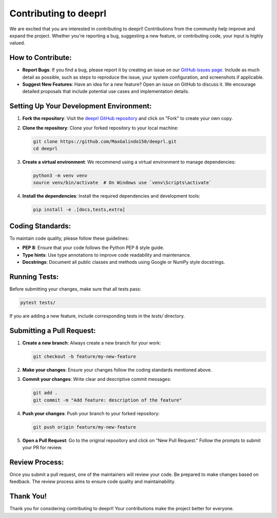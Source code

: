 .. _contrib::

Contributing to deeprl
======================

We are excited that you are interested in contributing to deeprl! Contributions from the community help improve and expand the project. Whether you're reporting a bug, suggesting a new feature, or contributing code, your input is highly valued.

**How to Contribute:**
----------------------
- **Report Bugs**: If you find a bug, please report it by creating an issue on our `GitHub issues page <https://github.com/MaxGalindo150/deeprl/issues>`_. Include as much detail as possible, such as steps to reproduce the issue, your system configuration, and screenshots if applicable.
- **Suggest New Features**: Have an idea for a new feature? Open an issue on GitHub to discuss it. We encourage detailed proposals that include potential use cases and implementation details.

**Setting Up Your Development Environment:**
--------------------------------------------
1. **Fork the repository**:
   Visit the `deeprl GitHub repository <https://github.com/MaxGalindo150/deeprl>`_ and click on "Fork" to create your own copy.

2. **Clone the repository**:
   Clone your forked repository to your local machine:

   .. code-block:: bash

       git clone https://github.com/MaxGalindo150/deeprl.git
       cd deeprl

3. **Create a virtual environment**:
   We recommend using a virtual environment to manage dependencies:

   .. code-block:: bash

       python3 -m venv venv
       source venv/bin/activate  # On Windows use `venv\Scripts\activate`

4. **Install the dependencies**:
   Install the required dependencies and development tools:

   .. code-block:: bash

       pip install -e .[docs,tests,extra]

**Coding Standards:**
---------------------
To maintain code quality, please follow these guidelines:

- **PEP 8**: Ensure that your code follows the Python PEP 8 style guide.

- **Type hints**: Use type annotations to improve code readability and maintenance.

- **Docstrings**: Document all public classes and methods using Google or NumPy style docstrings.

**Running Tests:**
------------------
Before submitting your changes, make sure that all tests pass:

.. code-block:: bash

    pytest tests/

If you are adding a new feature, include corresponding tests in the `tests/` directory.

**Submitting a Pull Request:**
------------------------------
1. **Create a new branch**:
   Always create a new branch for your work:

   .. code-block:: bash

       git checkout -b feature/my-new-feature

2. **Make your changes**:
   Ensure your changes follow the coding standards mentioned above.

3. **Commit your changes**:
   Write clear and descriptive commit messages:

   .. code-block:: bash

       git add .
       git commit -m "Add feature: description of the feature"

4. **Push your changes**:
   Push your branch to your forked repository:

   .. code-block:: bash

       git push origin feature/my-new-feature

5. **Open a Pull Request**:
   Go to the original repository and click on "New Pull Request." Follow the prompts to submit your PR for review.

**Review Process:**
-------------------
Once you submit a pull request, one of the maintainers will review your code. Be prepared to make changes based on feedback. The review process aims to ensure code quality and maintainability.

**Thank You!**
--------------
Thank you for considering contributing to deeprl! Your contributions make the project better for everyone.
